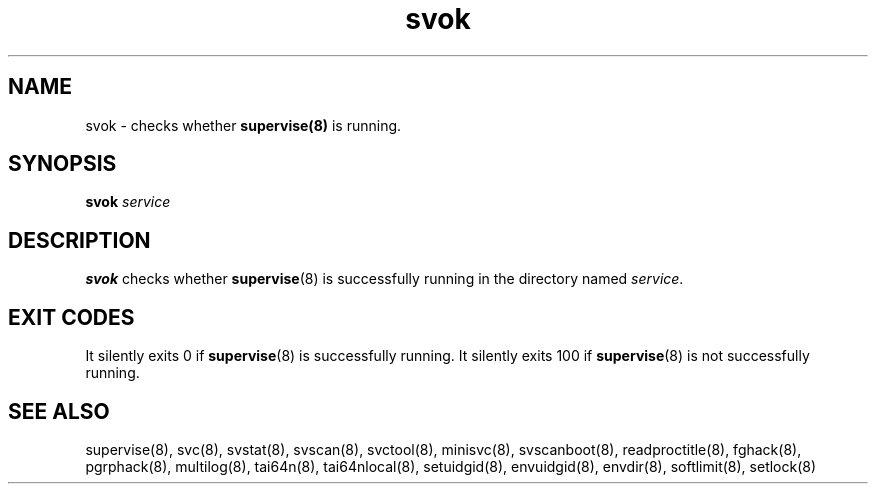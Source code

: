 .TH svok 8
.SH NAME
svok \- checks whether
.BR supervise(8)
is running.
.SH SYNOPSIS
.B svok
.I service
.SH DESCRIPTION
.B svok
checks whether
.BR supervise (8)
is successfully running in the directory named
.IR service .
.SH EXIT CODES
It silently exits 0 if
.BR supervise (8)
is successfully running. It silently exits 100 if
.BR supervise (8)
is not successfully running.
.SH SEE ALSO
supervise(8),
svc(8),
svstat(8),
svscan(8),
svctool(8),
minisvc(8),
svscanboot(8),
readproctitle(8),
fghack(8),  
pgrphack(8),
multilog(8),
tai64n(8),
tai64nlocal(8),
setuidgid(8),
envuidgid(8),
envdir(8),
softlimit(8),
setlock(8)
